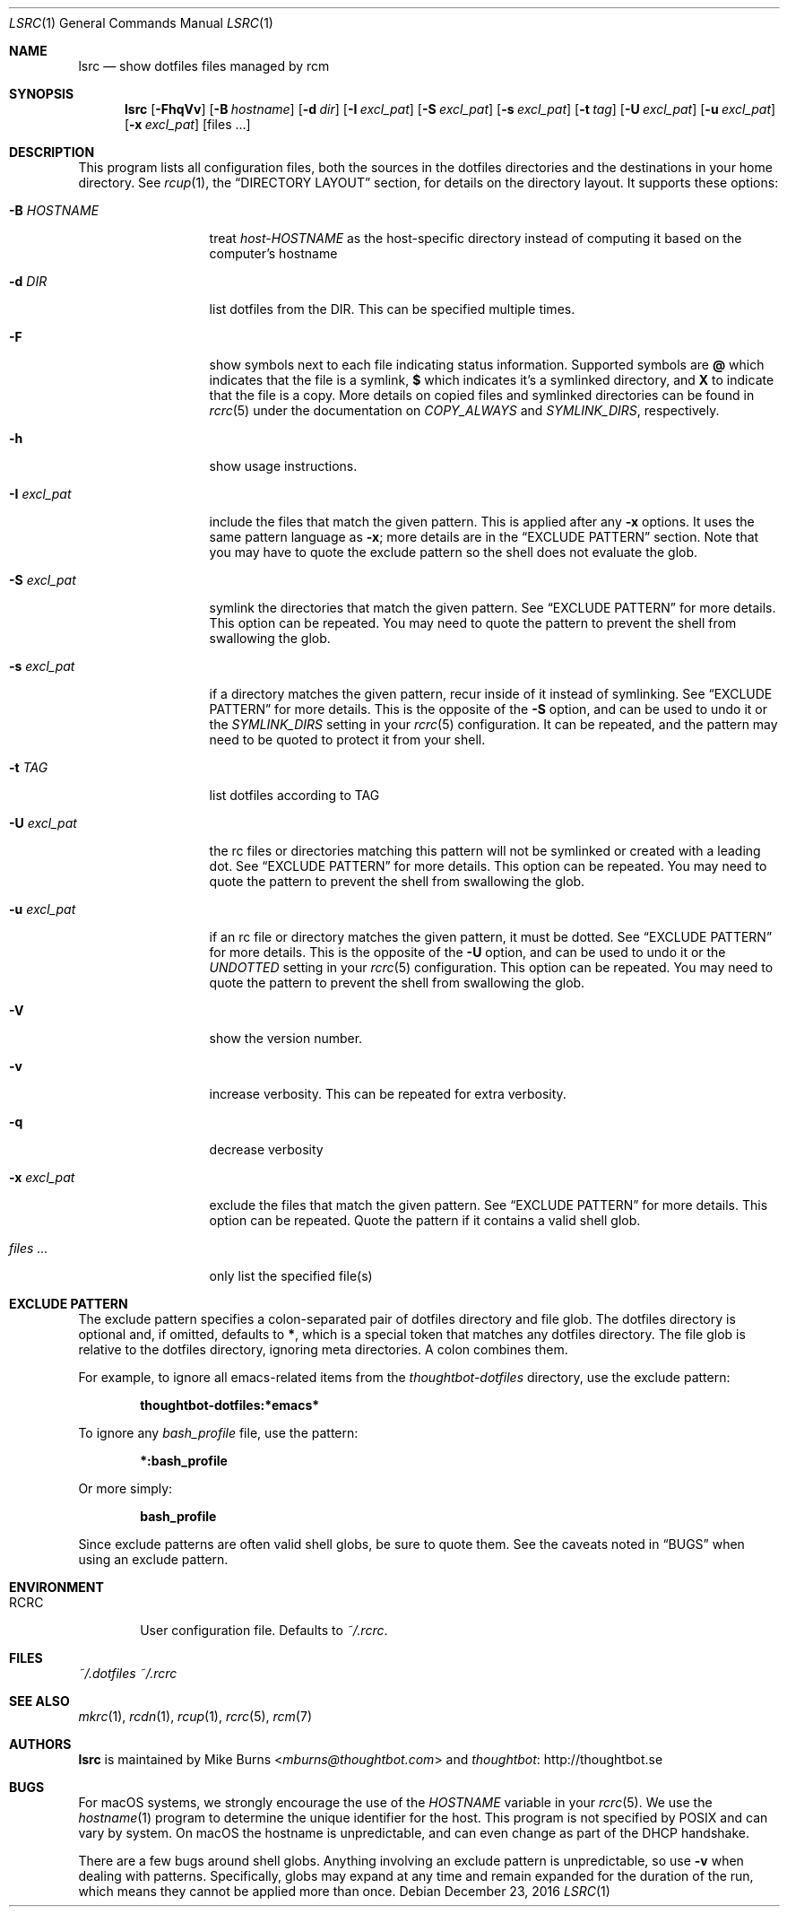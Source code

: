 .Dd December 23, 2016
.Dt LSRC 1
.Os
.Sh NAME
.Nm lsrc
.Nd show dotfiles files managed by rcm
.Sh SYNOPSIS
.Nm lsrc
.Op Fl FhqVv
.Op Fl B Ar hostname
.Op Fl d Ar dir
.Op Fl I Ar excl_pat
.Op Fl S Ar excl_pat
.Op Fl s Ar excl_pat
.Op Fl t Ar tag
.Op Fl U Ar excl_pat
.Op Fl u Ar excl_pat
.Op Fl x Ar excl_pat
.Op files ...
.Sh DESCRIPTION
This program lists all configuration files, both the sources in the
dotfiles directories and the destinations in your home directory.
.
See
.Xr rcup 1 ,
the
.Sx DIRECTORY LAYOUT
section, for details on the directory layout.
.
It supports these options:
.
.Bl -tag -width "-I excl_pat"
.It Fl B Ar HOSTNAME
treat
.Pa host-HOSTNAME
as the host-specific directory instead of computing it based on the
computer's hostname
.It Fl d Ar DIR
list dotfiles from the DIR. This can be specified multiple times.
.
.It Fl F
show symbols next to each file indicating status information. Supported
symbols are
.Li @
which indicates that the file is a symlink,
.Li $
which indicates it's a symlinked directory, and
.Li X
to indicate that the file is a copy. More details on copied files and
symlinked directories can be found in
.Xr rcrc 5
under the documentation on
.Va COPY_ALWAYS
and
.Va SYMLINK_DIRS ,
respectively.
.
.It Fl h
show usage instructions.
.
.It Fl I Ar excl_pat
include the files that match the given pattern. This is applied after
any
.Fl x
options. It uses the same pattern language as
.Fl x ;
more details are in the
.Sx EXCLUDE PATTERN
section. Note that you may have to quote the exclude pattern so the
shell does not evaluate the glob.
.
.It Fl S Ar excl_pat
symlink the directories that match the given pattern. See
.Sx EXCLUDE PATTERN
for more details. This option can be repeated. You may need to quote the
pattern to prevent the shell from swallowing the glob.
.
.It Fl s Ar excl_pat
if a directory matches the given pattern, recur inside of it instead of
symlinking. See
.Sx EXCLUDE PATTERN
for more details. This is the opposite of the
.Fl S
option, and can be used to undo it or the
.Va SYMLINK_DIRS
setting in your
.Xr rcrc 5
configuration. It can be repeated, and the pattern may need to be quoted to
protect it from your shell.
.
.It Fl t Ar TAG
list dotfiles according to TAG
.
.It Fl U Ar excl_pat
the rc files or directories matching this pattern will not be symlinked or
created with a leading dot. See
.Sx EXCLUDE PATTERN
for more details. This option can be repeated. You may need to quote the
pattern to prevent the shell from swallowing the glob.
.
.It Fl u Ar excl_pat
if an rc file or directory matches the given pattern, it must be dotted. See
.Sx EXCLUDE PATTERN
for more details. This is the opposite of the
.Fl U
option, and can be used to undo it or the
.Va UNDOTTED
setting in your
.Xr rcrc 5
configuration. This option can be repeated. You may need to quote the
pattern to prevent the shell from swallowing the glob.
.
.It Fl V
show the version number.
.
.It Fl v
increase verbosity. This can be repeated for extra verbosity.
.
.It Fl q
decrease verbosity
.
.It Fl x Ar excl_pat
exclude the files that match the given pattern. See
.Sx EXCLUDE PATTERN
for more details. This option can be repeated. Quote the pattern if it
contains a valid shell glob.
.
.It Ar files ...
only list the specified file(s)
.El
.Sh EXCLUDE PATTERN
The exclude pattern specifies a colon-separated pair of dotfiles
directory and file glob. The dotfiles directory is optional and, if
omitted, defaults to
.Li * ,
which is a special token that matches any dotfiles directory. The file
glob is relative to the dotfiles directory, ignoring meta directories. A
colon combines them.
.
.Pp
For example, to ignore all emacs-related items from the
.Pa thoughtbot-dotfiles
directory, use the exclude pattern:
.Pp
.Dl thoughtbot-dotfiles:*emacs*
.Pp
To ignore any
.Pa bash_profile
file, use the pattern:
.Pp
.Dl *:bash_profile
.Pp
Or more simply:
.Pp
.Dl bash_profile
.Pp
.
Since exclude patterns are often valid shell globs, be sure to quote
them. See the caveats noted in
.Sx BUGS
when using an exclude pattern.
.Sh ENVIRONMENT
.Bl -tag -width ".Ev RCRC"
.It Ev RCRC
User configuration file. Defaults to
.Pa ~/.rcrc .
.El
.Sh FILES
.Pa ~/.dotfiles
.Pa ~/.rcrc
.Sh SEE ALSO
.Xr mkrc 1 ,
.Xr rcdn 1 ,
.Xr rcup 1 ,
.Xr rcrc 5 ,
.Xr rcm 7
.Sh AUTHORS
.Nm
is maintained by
.An "Mike Burns" Aq Mt mburns@thoughtbot.com
and
.Lk http://thoughtbot.se thoughtbot
.Sh BUGS
For macOS systems, we strongly encourage the use of the
.Va HOSTNAME
variable in your
.Xr rcrc 5 .
We use the
.Xr hostname 1
program to determine the unique identifier for the host. This program is
not specified by POSIX and can vary by system. On macOS the hostname is
unpredictable, and can even change as part of the DHCP handshake.
.Pp
There are a few bugs around shell globs. Anything involving an exclude
pattern is unpredictable, so use
.Fl v
when dealing with patterns. Specifically, globs may expand at any
time and remain expanded for the duration of the run, which means they
cannot be applied more than once.
